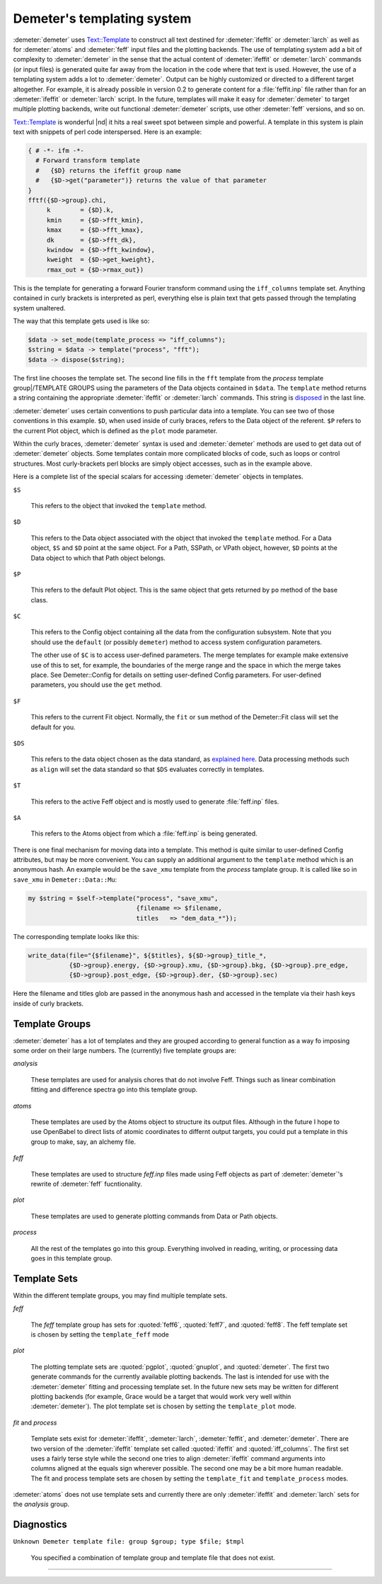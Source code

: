 ..
   Athena document is copyright 2016 Bruce Ravel and released under
   The Creative Commons Attribution-ShareAlike License
   http://creativecommons.org/licenses/by-sa/3.0/

.. highlight:: perl


Demeter's templating system
===========================



:demeter:`demeter` uses `Text::Template
<https://metacpan.org/pod/Text::Template>`_ to construct all text
destined for :demeter:`ifeffit` or :demeter:`larch` as well as for
:demeter:`atoms` and :demeter:`feff` input files and the plotting
backends.  The use of templating system add a bit of complexity to
:demeter:`demeter` in the sense that the actual content of
:demeter:`ifeffit` or :demeter:`larch` commands (or input files) is
generated quite far away from the location in the code where that text
is used.  However, the use of a templating system adds a lot to
:demeter:`demeter`.  Output can be highly customized or directed to a
different target altogether.  For example, it is already possible in
version 0.2 to generate content for a :file:`feffit.inp` file rather
than for an :demeter:`ifeffit` or :demeter:`larch` script.  In the
future, templates will make it easy for :demeter:`demeter` to target
multiple plotting backends, write out functional :demeter:`demeter`
scripts, use other :demeter:`feff` versions, and so on.

`Text::Template <https://metacpan.org/pod/Text::Template>`_ is
wonderful |nd| it hits a real sweet spot between simple and powerful.
A template in this system is plain text with snippets of perl code
interspersed.  Here is an example:


.. code-block:: perl

    { # -*- ifm -*-
      # Forward transform template
      #   {$D} returns the ifeffit group name
      #   {$D->get("parameter")} returns the value of that parameter
    }
    fftf({$D->group}.chi,
         k        = {$D}.k,
         kmin     = {$D->fft_kmin},
         kmax     = {$D->fft_kmax},
         dk       = {$D->fft_dk},
         kwindow  = {$D->fft_kwindow},
         kweight  = {$D->get_kweight},
         rmax_out = {$D->rmax_out})


This is the template for generating a forward Fourier transform
command using the ``iff_columns`` template set.  Anything contained in
curly brackets is interpreted as perl, everything else is plain text
that gets passed through the templating system unaltered.

The way that this template gets used is like so:


.. code-block:: perl

   $data -> set_mode(template_process => "iff_columns");
   $string = $data -> template("process", "fft");
   $data -> dispose($string);


The first line chooses the template set.  The second line fills in the
``fft`` template from the *process* template group|/TEMPLATE GROUPS
using the parameters of the Data objects contained in ``$data``.  The
``template`` method returns a string containing the appropriate
:demeter:`ifeffit` or :demeter:`larch` commands.  This string is
`disposed <dispose.html>`_ in the last line.

:demeter:`demeter` uses certain conventions to push particular data into a
template.  You can see two of those conventions in this example.
``$D``, when used inside of curly braces, refers to the Data object of
the referent.  ``$P`` refers to the current Plot object, which is
defined as the \ ``plot``\  mode parameter.

Within the curly braces, :demeter:`demeter` syntax is used and
:demeter:`demeter` methods are used to get data out of
:demeter:`demeter` objects.  Some templates contain more complicated
blocks of code, such as loops or control structures.  Most
curly-brackets perl blocks are simply object accesses, such as in the
example above.

Here is a complete list of the special scalars for accessing
:demeter:`demeter` objects in templates.


``$S``
 
 This refers to the object that invoked the ``template`` method.
 


``$D``
 
 This refers to the Data object associated with the object that invoked
 the ``template`` method.  For a Data object, ``$S`` and ``$D`` point at
 the same object.  For a Path, SSPath, or VPath object, however, ``$D``
 points at the Data object to which that Path object belongs.
 


``$P``
 
 This refers to the default Plot object.  This is the same object that
 gets returned by ``po`` method of the base class.
 


``$C``
 
 This refers to the Config object containing all the data from the
 configuration subsystem.  Note that you should use the ``default`` (or
 possibly ``demeter``) method to access system configuration parameters.
 
 The other use of ``$C`` is to access user-defined parameters.  The
 merge templates for example make extensive use of this to set, for
 example, the boundaries of the merge range and the space in which the
 merge takes place.  See Demeter::Config for details on setting
 user-defined Config parameters.  For user-defined parameters, you
 should use the ``get`` method.
 


``$F``
 
 This refers to the current Fit object.  Normally, the ``fit`` or
 ``sum`` method of the Demeter::Fit class will set the default for
 you.
 


``$DS``
 
 This refers to the data object chosen as the data standard, as
 `explained here <dispose.html>`_.
 Data processing methods such as ``align`` will set the data standard so
 that ``$DS`` evaluates correctly in templates.
 


``$T``
 
 This refers to the active Feff object and is mostly used to generate
 :file:`feff.inp` files.
 


``$A``
 
 This refers to the Atoms object from which a :file:`feff.inp` is
 being generated.
 


There is one final mechanism for moving data into a template.  This
method is quite similar to user-defined Config attributes, but may be
more convenient.  You can supply an additional argument to the
``template`` method which is an anonymous hash.  An example would be
the ``save_xmu`` template from the *process* tamplate group.  It is
called like so in ``save_xmu`` in ``Demeter::Data::Mu``:


.. code-block:: perl

    my $string = $self->template("process", "save_xmu",
                                 {filename => $filename,
 				 titles   => "dem_data_*"});


The corresponding template looks like this:


.. code-block:: perl

   write_data(file="{$filename}", ${$titles}, ${$D->group}_title_*,
              {$D->group}.energy, {$D->group}.xmu, {$D->group}.bkg, {$D->group}.pre_edge,
              {$D->group}.post_edge, {$D->group}.der, {$D->group}.sec)


Here the filename and titles glob are passed in the anonymous hash and
accessed in the template via their hash keys inside of curly brackets.



Template Groups
---------------


:demeter:`demeter` has a lot of templates and they are grouped according to
general function as a way fo imposing some order on their large
numbers.  The (currently) five template groups are:


*analysis*
 
 These templates are used for analysis chores that do not involve
 Feff. Things such as linear combination fitting and difference
 spectra go into this template group.
 


*atoms*
 
 These templates are used by the Atoms object to structure its output
 files.  Although in the future I hope to use OpenBabel to direct lists
 of atomic coordinates to differnt output targets, you could put a
 template in this group to make, say, an alchemy file.
 


*feff*
 
 These templates are used to structure *feff.inp* files made using
 Feff objects as part of :demeter:`demeter`'s rewrite of
 :demeter:`feff` fucntionality.
 


*plot*
 
 These templates are used to generate plotting commands from Data or
 Path objects.
 


*process*
 
 All the rest of the templates go into this group.  Everything involved
 in reading, writing, or processing data goes in this template group.
 




Template Sets
-------------


Within the different template groups, you may find multiple template
sets.


*feff*
 
 The *feff* template group has sets for :quoted:`feff6`,
 :quoted:`feff7`, and :quoted:`feff8`.  The feff template set is
 chosen by setting the ``template_feff`` mode
 


*plot*
 
 The plotting template sets are :quoted:`pgplot`, :quoted:`gnuplot`,
 and :quoted:`demeter`.  The first two generate commands for the
 currently available plotting backends.  The last is intended for use
 with the :demeter:`demeter` fitting and processing template set.  In
 the future new sets may be written for different plotting backends
 (for example, Grace would be a target that would work very well
 within :demeter:`demeter`).  The plot template set is chosen by
 setting the ``template_plot`` mode.
 


*fit* and *process*
 
 Template sets exist for :demeter:`ifeffit`, :demeter:`larch`,
 :demeter:`feffit`, and :demeter:`demeter`.  There are two version of
 the :demeter:`ifeffit` template set called :quoted:`ifeffit` and
 :quoted:`iff_columns`.  The first set uses a fairly terse style while
 the second one tries to align :demeter:`ifeffit` command arguments
 into columns aligned at the equals sign wherever possible.  The
 second one may be a bit more human readable.  The fit and process
 template sets are chosen by setting the ``template_fit`` and
 ``template_process`` modes.
 


:demeter:`atoms` does not use template sets and currently there are
only :demeter:`ifeffit` and :demeter:`larch` sets for the *analysis*
group.


Diagnostics
-----------

``Unknown Demeter template file: group $group; type $file; $tmpl``
 
 You specified a combination of template group and template file that
 does not exist.
 
----

.. todo:: New template sets:

	  * More plotting backends?  Matplotlib?  thers?


